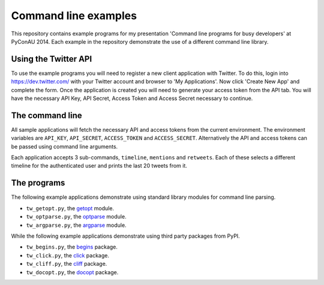 Command line examples
=====================

This repository contains example programs for my presentation 'Command line
programs for busy developers' at PyConAU 2014. Each example in the repository
demonstrate the use of a different command line library.

Using the Twitter API
---------------------

To use the example programs you will need to register a new client application
with Twitter. To do this, login into https://dev.twitter.com/ with your Twitter
account and browser to 'My Applications'. Now click 'Create New App' and
complete the form. Once the application is created you will need to generate
your access token from the API tab. You will have the necessary API Key, API
Secret, Access Token and Access Secret necessary to continue.

The command line
----------------

All sample applications will fetch the necessary API and access tokens from the
current environment. The environment variables are ``API_KEY``,
``API_SECRET``, ``ACCESS_TOKEN`` and ``ACCESS_SECRET``. Alternatively the API
and access tokens can be passed using command line arguments.

Each application accepts 3 sub-commands, ``timeline``, ``mentions`` and
``retweets``. Each of these selects a different timeline for the authenticated
user and prints the last 20 tweets from it.

The programs
------------

The following example applications demonstrate using standard library modules
for command line parsing.

* ``tw_getopt.py``, the `getopt`_ module.
* ``tw_optparse.py``, the `optparse`_ module.
* ``tw_argparse.py``, the `argparse`_ module.

.. _getopt: https://docs.python.org/dev/library/getopt.html
.. _optparse: https://docs.python.org/dev/library/optparse.html
.. _argparse: https://docs.python.org/dev/library/argparse.html

While the following example applications demonstrate using third party packages
from PyPI.

* ``tw_begins.py``, the `begins`_ package.
* ``tw_click.py``, the `click`_ package.
* ``tw_cliff.py``, the `cliff`_ package.
* ``tw_docopt.py``, the `docopt`_ package.

.. _begins: https://pypi.python.org/pypi/begins
.. _click: http://click.pocoo.org/
.. _cliff: http://cliff.readthedocs.org/en/latest/index.html
.. _docopt: http://docopt.org/
